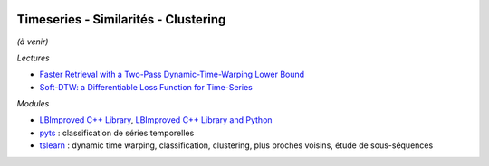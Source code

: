 
.. image:: pystat.png
    :height: 20
    :alt: Statistique
    :target: http://www.xavierdupre.fr/app/ensae_teaching_cs/helpsphinx3/td_2a_notions.html#pour-un-profil-plutot-data-scientist

Timeseries - Similarités - Clustering
+++++++++++++++++++++++++++++++++++++

*(à venir)*

*Lectures*

* `Faster Retrieval with a Two-Pass Dynamic-Time-Warping Lower Bound <https://arxiv.org/abs/0811.3301>`_
* `Soft-DTW: a Differentiable Loss Function for Time-Series <https://arxiv.org/abs/1703.01541>`_

*Modules*

* `LBImproved C++ Library <https://github.com/lemire/lbimproved>`_,
  `LBImproved C++ Library and Python <https://github.com/felixr/dtw_lbimproved>`_
* `pyts <https://github.com/johannfaouzi/pyts>`_ :
  classification de séries temporelles
* `tslearn <https://github.com/tslearn-team/tslearn>`_ :
  dynamic time warping, classification, clustering,
  plus proches voisins, étude de sous-séquences
